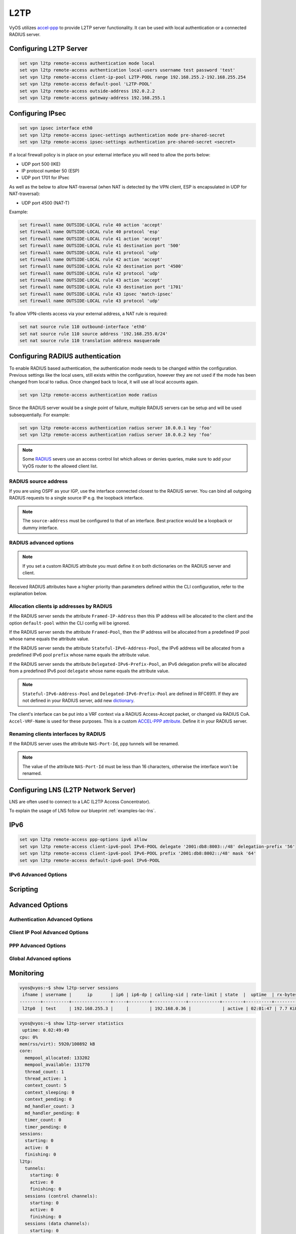 .. _l2tp:

####
L2TP
####

VyOS utilizes accel-ppp_ to provide L2TP server functionality. It can be used
with local authentication or a connected RADIUS server.

***********************
Configuring L2TP Server
***********************

.. code-block:: none

  set vpn l2tp remote-access authentication mode local
  set vpn l2tp remote-access authentication local-users username test password 'test'
  set vpn l2tp remote-access client-ip-pool L2TP-POOL range 192.168.255.2-192.168.255.254
  set vpn l2tp remote-access default-pool 'L2TP-POOL'
  set vpn l2tp remote-access outside-address 192.0.2.2
  set vpn l2tp remote-access gateway-address 192.168.255.1


.. cfgcmd:: set vpn l2tp remote-access authentication mode <local | radius>

  Set authentication backend. The configured authentication backend is used
  for all queries.

  * **radius**: All authentication queries are handled by a configured RADIUS
    server.
  * **local**: All authentication queries are handled locally.

.. cfgcmd:: set vpn l2tp remote-access authentication local-users username <user> password
   <pass>

  Create `<user>` for local authentication on this system. The users password
  will be set to `<pass>`.

.. cfgcmd:: set vpn l2tp remote-access client-ip-pool <POOL-NAME> range <x.x.x.x-x.x.x.x | x.x.x.x/x>

   Use this command to define the first IP address of a pool of
   addresses to be given to l2tp clients. If notation ``x.x.x.x-x.x.x.x``,
   it must be within a /24 subnet. If notation ``x.x.x.x/x`` is
   used there is possibility to set host/netmask.

.. cfgcmd:: set vpn l2tp remote-access default-pool <POOL-NAME>

   Use this command to define default address pool name.

.. cfgcmd:: set vpn l2tp remote-access gateway-address <gateway>

  Specifies single `<gateway>` IP address to be used as local address of PPP
  interfaces.

*****************
Configuring IPsec
*****************

.. code-block:: none

  set vpn ipsec interface eth0
  set vpn l2tp remote-access ipsec-settings authentication mode pre-shared-secret
  set vpn l2tp remote-access ipsec-settings authentication pre-shared-secret <secret>


.. cfgcmd:: set vpn ipsec interface <INTERFACE>

   Use this command to define IPsec interface.

.. cfgcmd:: set vpn l2tp remote-access ipsec-settings authentication mode <pre-shared-secret | x509>

   Set mode for IPsec authentication between VyOS and L2TP clients.

.. cfgcmd:: set vpn l2tp remote-access ipsec-settings authentication mode <pre-shared-secret | x509>

   Set predefined shared secret phrase.


If a local firewall policy is in place on your external interface you will need
to allow the ports below:

* UDP port 500 (IKE)
* IP protocol number 50 (ESP)
* UDP port 1701 for IPsec

As well as the below to allow NAT-traversal (when NAT is detected by the
VPN client, ESP is encapsulated in UDP for NAT-traversal):

* UDP port 4500 (NAT-T)

Example:

.. code-block:: none

  set firewall name OUTSIDE-LOCAL rule 40 action 'accept'
  set firewall name OUTSIDE-LOCAL rule 40 protocol 'esp'
  set firewall name OUTSIDE-LOCAL rule 41 action 'accept'
  set firewall name OUTSIDE-LOCAL rule 41 destination port '500'
  set firewall name OUTSIDE-LOCAL rule 41 protocol 'udp'
  set firewall name OUTSIDE-LOCAL rule 42 action 'accept'
  set firewall name OUTSIDE-LOCAL rule 42 destination port '4500'
  set firewall name OUTSIDE-LOCAL rule 42 protocol 'udp'
  set firewall name OUTSIDE-LOCAL rule 43 action 'accept'
  set firewall name OUTSIDE-LOCAL rule 43 destination port '1701'
  set firewall name OUTSIDE-LOCAL rule 43 ipsec 'match-ipsec'
  set firewall name OUTSIDE-LOCAL rule 43 protocol 'udp'

To allow VPN-clients access via your external address, a NAT rule is required:


.. code-block:: none

  set nat source rule 110 outbound-interface 'eth0'
  set nat source rule 110 source address '192.168.255.0/24'
  set nat source rule 110 translation address masquerade

*********************************
Configuring RADIUS authentication
*********************************

To enable RADIUS based authentication, the authentication mode needs to be
changed within the configuration. Previous settings like the local users, still
exists within the configuration, however they are not used if the mode has been
changed from local to radius. Once changed back to local, it will use all local
accounts again.

.. code-block:: none

  set vpn l2tp remote-access authentication mode radius

.. cfgcmd:: set vpn l2tp remote-access authentication radius server <server> key <secret>

  Configure RADIUS `<server>` and its required shared `<secret>` for
  communicating with the RADIUS server.

Since the RADIUS server would be a single point of failure, multiple RADIUS
servers can be setup and will be used subsequentially.
For example:

.. code-block:: none

  set vpn l2tp remote-access authentication radius server 10.0.0.1 key 'foo'
  set vpn l2tp remote-access authentication radius server 10.0.0.2 key 'foo'

.. note:: Some RADIUS_ severs use an access control list which allows or denies
   queries, make sure to add your VyOS router to the allowed client list.

RADIUS source address
=====================

If you are using OSPF as your IGP, use the interface connected closest to the
RADIUS server. You can bind all outgoing RADIUS requests to a single source IP
e.g. the loopback interface.

.. cfgcmd:: set vpn l2tp remote-access authentication radius source-address <address>

  Source IPv4 address used in all RADIUS server queires.

.. note:: The ``source-address`` must be configured to that of an interface.
   Best practice would be a loopback or dummy interface.

RADIUS advanced options
=======================

.. cfgcmd:: set vpn l2tp remote-access authentication radius server <server> port <port>

  Configure RADIUS `<server>` and its required port for authentication requests.

.. cfgcmd:: set vpn l2tp remote-access authentication radius server <server> fail-time <time>

  Mark RADIUS server as offline for this given `<time>` in seconds.

.. cfgcmd:: set vpn l2tp remote-access authentication radius server <server> disable

  Temporary disable this RADIUS server.

.. cfgcmd:: set vpn l2tp remote-access authentication radius acct-timeout <timeout>

  Timeout to wait reply for Interim-Update packets. (default 3 seconds)

.. cfgcmd:: set vpn l2tp remote-access authentication radius dynamic-author server <address>

  Specifies IP address for Dynamic Authorization Extension server (DM/CoA)

.. cfgcmd:: set vpn l2tp remote-access authentication radius dynamic-author port <port>

  Port for Dynamic Authorization Extension server (DM/CoA)

.. cfgcmd:: set vpn l2tp remote-access authentication radius dynamic-author key <secret>

  Secret for Dynamic Authorization Extension server (DM/CoA)

.. cfgcmd:: set vpn l2tp remote-access authentication radius max-try <number>

  Maximum number of tries to send Access-Request/Accounting-Request queries

.. cfgcmd:: set vpn l2tp remote-access authentication radius timeout <timeout>

  Timeout to wait response from server (seconds)

.. cfgcmd:: set vpn l2tp remote-access authentication radius nas-identifier <identifier>

  Value to send to RADIUS server in NAS-Identifier attribute and to be matched
  in DM/CoA requests.

.. cfgcmd:: set vpn l2tp remote-access authentication radius nas-ip-address <address>

  Value to send to RADIUS server in NAS-IP-Address attribute and to be matched
  in DM/CoA requests. Also DM/CoA server will bind to that address.

.. cfgcmd:: set vpn l2tp remote-access authentication radius source-address <address>

  Source IPv4 address used in all RADIUS server queires.

.. cfgcmd:: set vpn l2tp remote-access authentication radius rate-limit attribute <attribute>

  Specifies which RADIUS server attribute contains the rate limit information.
  The default attribute is `Filter-Id`.

.. note:: If you set a custom RADIUS attribute you must define it on both
   dictionaries on the RADIUS server and client.

.. cfgcmd:: set vpn l2tp remote-access authentication radius rate-limit enable

  Enables bandwidth shaping via RADIUS.

.. cfgcmd:: set vpn l2tp remote-access authentication radius rate-limit vendor

  Specifies the vendor dictionary. This dictionary needs to be present in
  /usr/share/accel-ppp/radius.

Received RADIUS attributes have a higher priority than parameters defined within
the CLI configuration, refer to the explanation below.

Allocation clients ip addresses by RADIUS
=========================================

If the RADIUS server sends the attribute ``Framed-IP-Address`` then this IP
address will be allocated to the client and the option ``default-pool`` within
the CLI config will be ignored.

If the RADIUS server sends the attribute ``Framed-Pool``, then the IP address
will be allocated from a predefined IP pool whose name equals the attribute
value.

If the RADIUS server sends the attribute ``Stateful-IPv6-Address-Pool``, the
IPv6 address will be allocated from a predefined IPv6 pool ``prefix`` whose
name equals the attribute value.

If the RADIUS server sends the attribute ``Delegated-IPv6-Prefix-Pool``, an
IPv6 delegation prefix will be allocated from a predefined IPv6 pool
``delegate`` whose name equals the attribute value.

.. note:: ``Stateful-IPv6-Address-Pool`` and ``Delegated-IPv6-Prefix-Pool`` are defined in
          RFC6911. If they are not defined in your RADIUS server, add new dictionary_.

The client's interface can be put into a VRF context via a RADIUS Access-Accept
packet, or changed via RADIUS CoA. ``Accel-VRF-Name`` is used for these
purposes. This is a custom `ACCEL-PPP attribute`_. Define it in your RADIUS
server.

Renaming clients interfaces by RADIUS
=====================================

If the RADIUS server uses the attribute ``NAS-Port-Id``, ppp tunnels will be
renamed.

.. note:: The value of the attribute ``NAS-Port-Id`` must be less than 16
   characters, otherwise the interface won't be renamed.

*************************************
Configuring LNS (L2TP Network Server)
*************************************

LNS are often used to connect to a LAC (L2TP Access Concentrator).

.. cfgcmd:: set vpn l2tp remote-access lns host-name <hostname>

  Sent to the client (LAC) in the Host-Name attribute

.. cfgcmd:: set vpn l2tp remote-access lns shared-secret <secret>

   Tunnel password used to authenticate the client (LAC)

To explain the usage of LNS follow our blueprint :ref:`examples-lac-lns`.

****
IPv6
****
.. cfgcmd:: set vpn l2tp remote-access ppp-options ipv6 <require | prefer | allow | deny>

  Specifies IPv6 negotiation preference.

  * **require** - Require IPv6 negotiation
  * **prefer** - Ask client for IPv6 negotiation, do not fail if it rejects
  * **allow** - Negotiate IPv6 only if client requests
  * **deny** - Do not negotiate IPv6 (default value)

.. cfgcmd:: set vpn l2tp remote-access client-ipv6-pool <IPv6-POOL-NAME> prefix <address>
   mask <number-of-bits>

  Use this comand to set the IPv6 address pool from which an l2tp client will
  get an IPv6 prefix of your defined length (mask) to terminate the l2tp 
  endpoint at their side. The mask length can be set between 48 and 128 bits
  long, the default value is 64.

.. cfgcmd:: set vpn l2tp remote-access client-ipv6-pool <IPv6-POOL-NAME> delegate <address>
   delegation-prefix <number-of-bits>

  Use this command to configure DHCPv6 Prefix Delegation (RFC3633) on l2tp.
  You will have to set your IPv6 pool and the length of the delegation 
  prefix. From the defined IPv6 pool you will be handing out networks of the
  defined length (delegation-prefix). The length of the delegation prefix can
  be between 32 and 64 bits long.

.. cfgcmd:: set vpn l2tp remote-access default-ipv6-pool <IPv6-POOL-NAME>

   Use this command to define default IPv6 address pool name.

.. code-block:: none

  set vpn l2tp remote-access ppp-options ipv6 allow
  set vpn l2tp remote-access client-ipv6-pool IPv6-POOL delegate '2001:db8:8003::/48' delegation-prefix '56'
  set vpn l2tp remote-access client-ipv6-pool IPv6-POOL prefix '2001:db8:8002::/48' mask '64'
  set vpn l2tp remote-access default-ipv6-pool IPv6-POOL

IPv6 Advanced Options
=====================
.. cfgcmd:: set vpn l2tp remote-access ppp-options ipv6-accept-peer-interface-id

  Accept peer interface identifier. By default this is not defined.

.. cfgcmd:: set vpn l2tp remote-access ppp-options ipv6-interface-id <random | x:x:x:x>

  Specifies if a fixed or random interface identifier is used for IPv6. The
  default is fixed.

  * **random** - Random interface identifier for IPv6
  * **x:x:x:x** - Specify interface identifier for IPv6

.. cfgcmd:: set vpn l2tp remote-access ppp-options ipv6-interface-id <random | x:x:x:x>

  Specifies the peer interface identifier for IPv6. The default is fixed.

  * **random** - Random interface identifier for IPv6
  * **x:x:x:x** - Specify interface identifier for IPv6
  * **ipv4-addr** - Calculate interface identifier from IPv4 address.
  * **calling-sid** - Calculate interface identifier from calling-station-id.

*********
Scripting
*********

.. cfgcmd:: set vpn l2tp remote-access extended-scripts on-change <path_to_script>

  Script to run when the session interface is changed by RADIUS CoA handling

.. cfgcmd:: set vpn l2tp remote-access extended-scripts on-down <path_to_script>

  Script to run when the session interface is about to terminate

.. cfgcmd:: set vpn l2tp remote-access extended-scripts on-pre-up <path_to_script>

  Script to run before the session interface comes up

.. cfgcmd:: set vpn l2tp remote-access extended-scripts on-up <path_to_script>

  Script to run when the session interface is completely configured and started

****************
Advanced Options
****************

Authentication Advanced Options
===============================

.. cfgcmd:: set vpn l2tp remote-access authentication local-users username <user> disable

  Disable `<user>` account.

.. cfgcmd:: set vpn l2tp remote-access authentication local-users username <user> static-ip
   <address>

  Assign a static IP address to `<user>` account.

.. cfgcmd:: set vpn l2tp remote-access authentication local-users username <user> rate-limit
   download <bandwidth>

  Rate limit the download bandwidth for `<user>` to `<bandwidth>` kbit/s.

.. cfgcmd:: set vpn l2tp remote-access authentication local-users username <user> rate-limit
   upload <bandwidth>

  Rate limit the upload bandwidth for `<user>` to `<bandwidth>` kbit/s

.. cfgcmd:: set vpn l2tp remote-access authentication protocols
   <pap | chap | mschap | mschap-v2>

  Require the peer to authenticate itself using one of the following protocols:
  pap, chap, mschap, mschap-v2.

Client IP Pool Advanced Options
===============================

.. cfgcmd:: set vpn l2tp remote-access client-ip-pool <POOL-NAME> next-pool <NEXT-POOL-NAME>

   Use this command to define the next address pool name.

PPP Advanced Options
====================

.. cfgcmd:: set vpn l2tp remote-access ppp-options disable-ccp

  Disable Compression Control Protocol (CCP).
  CCP is enabled by default.

.. cfgcmd:: set vpn l2tp remote-access ppp-options interface-cache <number>

  Specifies number of interfaces to cache. This prevents interfaces from being
  removed once the corresponding session is destroyed. Instead, interfaces are
  cached for later use in new sessions. This should reduce the kernel-level
  interface creation/deletion rate.
  Default value is **0**.

.. cfgcmd:: set vpn l2tp remote-access ppp-options ipv4 <require | prefer | allow | deny>

  Specifies IPv4 negotiation preference.

  * **require** - Require IPv4 negotiation
  * **prefer** - Ask client for IPv4 negotiation, do not fail if it rejects
  * **allow** - Negotiate IPv4 only if client requests (Default value)
  * **deny** - Do not negotiate IPv4

.. cfgcmd:: set vpn l2tp remote-access ppp-options lcp-echo-failure <number>

  Defines the maximum `<number>` of unanswered echo requests. Upon reaching the
  value `<number>`, the session will be reset. Default value is **3**.

.. cfgcmd:: set vpn l2tp remote-access ppp-options lcp-echo-interval <interval>

  If this option is specified and is greater than 0, then the PPP module will
  send LCP echo requests every `<interval>` seconds.
  Default value is **30**.

.. cfgcmd:: set vpn l2tp remote-access ppp-options lcp-echo-timeout

  Specifies timeout in seconds to wait for any peer activity. If this option is
  specified it turns on adaptive lcp echo functionality and "lcp-echo-failure"
  is not used. Default value is **0**.

.. cfgcmd:: set vpn l2tp remote-access ppp-options min-mtu <number>

  Defines the minimum acceptable MTU. If a client tries to negotiate an MTU
  lower than this it will be NAKed, and disconnected if it rejects a greater 
  MTU.
  Default value is **100**.

.. cfgcmd:: set vpn l2tp remote-access ppp-options mppe <require | prefer | deny>

  Specifies :abbr:`MPPE (Microsoft Point-to-Point Encryption)` negotiation
  preference.

  * **require** - ask client for mppe, if it rejects drop connection
  * **prefer** - ask client for mppe, if it rejects don't fail. (Default value)
  * **deny** - deny mppe

  Default behavior - don't ask the client for mppe, but allow it if the client
  wants.
  Please note that RADIUS may override this option with the 
  MS-MPPE-Encryption-Policy attribute.

.. cfgcmd:: set vpn l2tp remote-access ppp-options mru <number>

  Defines preferred MRU. By default is not defined.

Global Advanced options
=======================

.. cfgcmd:: set vpn l2tp remote-access description <description>

  Set description.

.. cfgcmd::  set vpn l2tp remote-access limits burst <value>

  Burst count

.. cfgcmd:: set vpn l2tp remote-access limits connection-limit <value>

  Maximum accepted connection rate (e.g. 1/min, 60/sec)

.. cfgcmd:: set vpn l2tp remote-access limits timeout <value>

  Timeout in seconds

.. cfgcmd:: set vpn l2tp remote-access mtu

  Maximum Transmission Unit (MTU) (default: **1436**)

.. cfgcmd:: set vpn l2tp remote-access max-concurrent-sessions

  Maximum number of concurrent session start attempts

.. cfgcmd:: set vpn l2tp remote-access name-server <address>

  Connected clients should use `<address>` as their DNS server. This command
  accepts both IPv4 and IPv6 addresses. Up to two nameservers can be configured
  for IPv4, up to three for IPv6.

.. cfgcmd:: set vpn l2tp remote-access shaper fwmark <1-2147483647>

  Match firewall mark value

.. cfgcmd:: set vpn l2tp remote-access snmp master-agent

  Enable SNMP

.. cfgcmd:: set vpn l2tp remote-access wins-server <address>

  Windows Internet Name Service (WINS) servers propagated to client

**********
Monitoring
**********

.. code-block:: none

  vyos@vyos:~$ show l2tp-server sessions
   ifname | username |      ip       | ip6 | ip6-dp | calling-sid | rate-limit | state  |  uptime  | rx-bytes | tx-bytes
  --------+----------+---------------+-----+--------+-------------+------------+--------+----------+----------+----------
   l2tp0  | test     | 192.168.255.3 |     |        | 192.168.0.36 |            | active | 02:01:47 | 7.7 KiB  | 1.2 KiB

.. code-block:: none

    vyos@vyos:~$ show l2tp-server statistics
     uptime: 0.02:49:49
    cpu: 0%
    mem(rss/virt): 5920/100892 kB
    core:
      mempool_allocated: 133202
      mempool_available: 131770
      thread_count: 1
      thread_active: 1
      context_count: 5
      context_sleeping: 0
      context_pending: 0
      md_handler_count: 3
      md_handler_pending: 0
      timer_count: 0
      timer_pending: 0
    sessions:
      starting: 0
      active: 0
      finishing: 0
    l2tp:
      tunnels:
        starting: 0
        active: 0
        finishing: 0
      sessions (control channels):
        starting: 0
        active: 0
        finishing: 0
      sessions (data channels):
        starting: 0
        active: 0
        finishing: 0


.. _`Google Public DNS`: https://developers.google.com/speed/public-dns
.. _Quad9: https://quad9.net
.. _CloudFlare: https://blog.cloudflare.com/announcing-1111
.. _OpenNIC: https://www.opennic.org/
.. _RADIUS: https://en.wikipedia.org/wiki/RADIUS
.. _FreeRADIUS: https://freeradius.org
.. _`Network Policy Server`: https://en.wikipedia.org/wiki/Network_Policy_Server
.. _accel-ppp: https://accel-ppp.org/
.. _dictionary: https://github.com/accel-ppp/accel-ppp/blob/master/accel-pppd/radius/dict/dictionary.rfc6911
.. _`ACCEL-PPP attribute`: https://github.com/accel-ppp/accel-ppp/blob/master/accel-pppd/radius/dict/dictionary.accel
